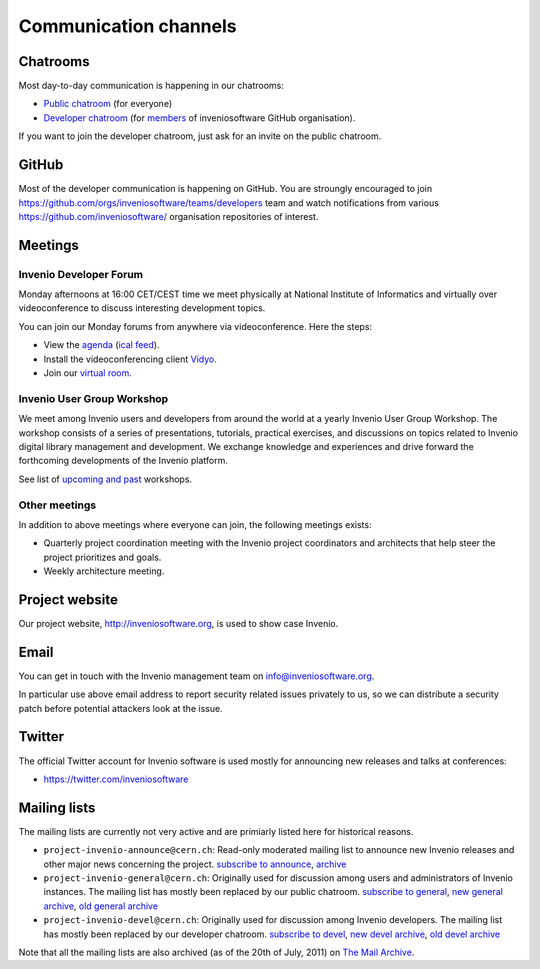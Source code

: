 .. _communication-channels:

Communication channels
======================

Chatrooms
---------
Most day-to-day communication is happening in our chatrooms:

- `Public chatroom <https://gitter.im/inveniosoftware/invenio>`_ (for everyone)
- `Developer chatroom <https://gitter.im/inveniosoftware/invenio>`_ (for
  `members <https://github.com/orgs/inveniosoftware/people>`_ of inveniosoftware
  GitHub organisation).

If you want to join the developer chatroom, just ask for an invite on the
public chatroom.

GitHub
------
Most of the developer communication is happening on GitHub. You are stroungly
encouraged to join
`<https://github.com/orgs/inveniosoftware/teams/developers>`_ team and watch
notifications from various `<https://github.com/inveniosoftware/>`_
organisation repositories of interest.

Meetings
--------

Invenio Developer Forum
~~~~~~~~~~~~~~~~~~~~~~~
Monday afternoons at 16:00 CET/CEST time we meet physically at National Institute
of Informatics and virtually over videoconference to discuss interesting development
topics.

You can join our Monday forums from anywhere via videoconference. Here the
steps:

- View the `agenda <https://indico.cern.ch/category/6046/>`_
  (`ical feed <https://indico.cern.ch/export/categ/6046.ics?from=-31d>`_).
- Install the videoconferencing client `Vidyo <https://vidyoportal.cern.ch/>`_.
- Join our `virtual room <https://vidyoportal.cern.ch/join/a6GP8E71EU>`_.

Invenio User Group Workshop
~~~~~~~~~~~~~~~~~~~~~~~~~~~
We meet among Invenio users and developers from around the world at a yearly
Invenio User Group Workshop. The workshop consists of a series of
presentations, tutorials, practical exercises, and discussions on topics
related to Invenio digital library management and development. We exchange
knowledge and experiences and drive forward the forthcoming developments of
the Invenio platform.

See list of `upcoming and past <https://indico.cern.ch/category/6240/>`_
workshops.

Other meetings
~~~~~~~~~~~~~~
In addition to above meetings where everyone can join, the following meetings
exists:

- Quarterly project coordination meeting with the Invenio project
  coordinators and architects that help steer the project prioritizes and
  goals.
- Weekly architecture meeting.

Project website
---------------
Our project website, http://inveniosoftware.org, is used to show case Invenio.

Email
-----
You can get in touch with the Invenio management team on
`info@inveniosoftware.org <mailto:info@inveniosoftware.org>`_.

In particular use above email address to report security related issues
privately to us, so we can distribute a security patch before potential
attackers look at the issue.

Twitter
-------
The official Twitter account for Invenio software is used mostly for announcing
new releases and talks at conferences:

- `<https://twitter.com/inveniosoftware>`_

Mailing lists
-------------
The mailing lists are currently not very active and are primiarly listed here
for historical reasons.

- ``project-invenio-announce@cern.ch``: Read-only moderated mailing
  list to announce new Invenio releases and other major news concerning the
  project. `subscribe to announce <https://simba3.web.cern.ch/simba3/SelfSubscription.aspx?groupName=project-invenio-announce>`_,
  `archive <https://groups.cern.ch/group/project-invenio-announce/Lists/Archive/100.aspx>`_
- ``project-invenio-general@cern.ch``: Originally used for discussion among
  users and administrators of Invenio instances. The mailing list has mostly
  been replaced by our public chatroom.
  `subscribe to general <https://simba3.web.cern.ch/simba3/SelfSubscription.aspx?groupName=project-invenio-general>`_,
  `new general archive <https://groups.cern.ch/group/project-invenio-general/Lists/Archive/100.aspx>`_,
  `old general archive <https://groups.cern.ch/group/project-cdsware-users/Lists/Archive/100.aspx>`_
- ``project-invenio-devel@cern.ch``: Originally used for discussion among
  Invenio developers. The mailing list has mostly been replaced by our
  developer chatroom.
  `subscribe to devel <https://simba3.web.cern.ch/simba3/SelfSubscription.aspx?groupName=project-invenio-devel>`_,
  `new devel archive <https://groups.cern.ch/group/project-invenio-devel/Lists/Archive/100.aspx>`_,
  `old devel archive <https://groups.cern.ch/group/project-cdsware-developers/Lists/Archive/100.aspx>`_

Note that all the mailing lists are also archived (as of the 20th of
July, 2011) on `The Mail Archive <http://www.mail-archive.com/>`_.
